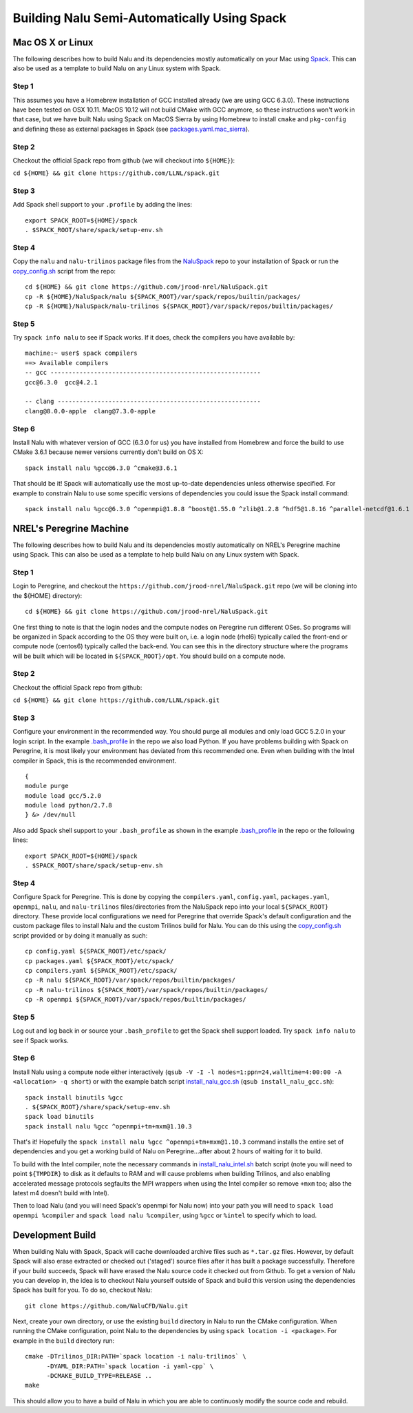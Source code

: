 Building Nalu Semi-Automatically Using Spack
============================================

Mac OS X or Linux
-----------------

The following describes how to build Nalu and its dependencies
mostly automatically on your Mac using 
`Spack <https://spack.readthedocs.io/en/latest>`__. 
This can also be used as a template to build Nalu on any 
Linux system with Spack.

Step 1
~~~~~~

This assumes you have a Homebrew installation of GCC installed already 
(we are using GCC 6.3.0). These instructions have been tested on OSX 10.11. MacOS 10.12 
will not build CMake with GCC anymore, so these instructions won't work 
in that case, but we have built Nalu using Spack on MacOS Sierra by
using Homebrew to install ``cmake`` and ``pkg-config`` and defining these 
as external packages in Spack (see 
`packages.yaml.mac_sierra <https://github.com/jrood-nrel/NaluSpack/blob/master/packages.yaml.mac_sierra>`__).

Step 2
~~~~~~

Checkout the official Spack repo from github (we will checkout into ``${HOME}``):

``cd ${HOME} && git clone https://github.com/LLNL/spack.git``

Step 3
~~~~~~

Add Spack shell support to your ``.profile`` by adding the lines:

::

    export SPACK_ROOT=${HOME}/spack
    . $SPACK_ROOT/share/spack/setup-env.sh

Step 4
~~~~~~

Copy the ``nalu`` and ``nalu-trilinos`` package files from the 
`NaluSpack <https://github.com/jrood-nrel/NaluSpack>`__ repo to
your installation of Spack or run the 
`copy_config.sh <https://github.com/jrood-nrel/NaluSpack/blob/master/copy_config.sh>`__
script from the repo:

::

    cd ${HOME} && git clone https://github.com/jrood-nrel/NaluSpack.git
    cp -R ${HOME}/NaluSpack/nalu ${SPACK_ROOT}/var/spack/repos/builtin/packages/
    cp -R ${HOME}/NaluSpack/nalu-trilinos ${SPACK_ROOT}/var/spack/repos/builtin/packages/

Step 5
~~~~~~

Try ``spack info nalu`` to see if Spack works. If it does, check the
compilers you have available by:

::

    machine:~ user$ spack compilers
    ==> Available compilers
    -- gcc ----------------------------------------------------------
    gcc@6.3.0  gcc@4.2.1

    -- clang --------------------------------------------------------
    clang@8.0.0-apple  clang@7.3.0-apple

Step 6
~~~~~~

Install Nalu with whatever version of GCC (6.3.0 for us) you have
installed from Homebrew and force the build to use CMake 3.6.1 because
newer versions currently don't build on OS X:

::

    spack install nalu %gcc@6.3.0 ^cmake@3.6.1

That should be it! Spack will automatically use the most up-to-date dependencies 
unless otherwise specified. For example to constrain Nalu to use some specific 
versions of dependencies you could issue the Spack install command:

::

    spack install nalu %gcc@6.3.0 ^openmpi@1.8.8 ^boost@1.55.0 ^zlib@1.2.8 ^hdf5@1.8.16 ^parallel-netcdf@1.6.1 ^netcdf@4.3.3.1 ^cmake@3.1.0 


NREL's Peregrine Machine
------------------------

The following describes how to build Nalu and its dependencies
mostly automatically on NREL's Peregrine machine using Spack. This can also be
used as a template to help build Nalu on any Linux system with Spack.

Step 1
~~~~~~

Login to Peregrine, and checkout the ``https://github.com/jrood-nrel/NaluSpack.git`` 
repo (we will be cloning into the ${HOME} directory):

::

   cd ${HOME} && git clone https://github.com/jrood-nrel/NaluSpack.git

One first thing to note is that the login nodes and the compute nodes on Peregrine 
run different OSes. So programs will be organized in Spack according to the OS 
they were built on, i.e. a login node (rhel6) typically called the front-end or 
compute node (centos6) typically called the back-end. You can see this in the 
directory structure where the programs will be built which will be located 
in ``${SPACK_ROOT}/opt``. You should build on a compute node.

Step 2
~~~~~~

Checkout the official Spack repo from github:

``cd ${HOME} && git clone https://github.com/LLNL/spack.git``

Step 3
~~~~~~

Configure your environment in the recommended way. You should purge all 
modules and only load GCC 5.2.0 in your login script. In the example 
`.bash_profile <https://github.com/jrood-nrel/NaluSpack/blob/master/dot_bash_profile.sh>`__
in the repo we also load Python. If you have problems building with Spack on 
Peregrine, it is most likely your environment has deviated from this 
recommended one. Even when building with the Intel compiler in Spack, 
this is the recommended environment.

::

   {
   module purge
   module load gcc/5.2.0
   module load python/2.7.8
   } &> /dev/null

Also add Spack shell support to your ``.bash_profile`` as shown in the example 
`.bash_profile <https://github.com/jrood-nrel/NaluSpack/blob/master/dot_bash_profile.sh>`__
in the repo or the following lines:

::

   export SPACK_ROOT=${HOME}/spack
   . $SPACK_ROOT/share/spack/setup-env.sh

Step 4
~~~~~~

Configure Spack for Peregrine. This is done by copying the ``compilers.yaml``, 
``config.yaml``, ``packages.yaml``, ``openmpi``, ``nalu``, and ``nalu-trilinos`` 
files/directories from the NaluSpack repo into your local ``${SPACK_ROOT}`` directory. 
These provide local configurations we need for Peregrine that override Spack's 
default configuration and the custom package files to install Nalu and the custom 
Trilinos build for Nalu. You can do this using the
`copy_config.sh <https://github.com/jrood-nrel/NaluSpack/blob/master/copy_config.sh>`__
script provided or by doing it manually as such:

::

   cp config.yaml ${SPACK_ROOT}/etc/spack/
   cp packages.yaml ${SPACK_ROOT}/etc/spack/
   cp compilers.yaml ${SPACK_ROOT}/etc/spack/
   cp -R nalu ${SPACK_ROOT}/var/spack/repos/builtin/packages/
   cp -R nalu-trilinos ${SPACK_ROOT}/var/spack/repos/builtin/packages/
   cp -R openmpi ${SPACK_ROOT}/var/spack/repos/builtin/packages/

Step 5
~~~~~~

Log out and log back in or source your ``.bash_profile`` to get the Spack 
shell support loaded. Try ``spack info nalu`` to see if Spack works.

Step 6
~~~~~~

Install Nalu using a compute node either interactively 
(``qsub -V -I -l nodes=1:ppn=24,walltime=4:00:00 -A <allocation> -q short``) 
or with the example batch script  
`install_nalu_gcc.sh <https://github.com/jrood-nrel/NaluSpack/blob/master/install_nalu_gcc.sh>`__
(``qsub install_nalu_gcc.sh``):

::

   spack install binutils %gcc
   . ${SPACK_ROOT}/share/spack/setup-env.sh
   spack load binutils
   spack install nalu %gcc ^openmpi+tm+mxm@1.10.3

That's it! Hopefully the ``spack install nalu %gcc ^openmpi+tm+mxm@1.10.3`` 
command installs the entire set of dependencies and you get a working build 
of Nalu on Peregrine...after about 2 hours of waiting for it to build.

To build with the Intel compiler, note the necessary commands in 
`install_nalu_intel.sh <https://github.com/jrood-nrel/NaluSpack/blob/master/install_nalu_intel.sh>`__ 
batch script (note you will need to point ``${TMPDIR}`` to disk as it defaults to 
RAM and will cause problems when building Trilinos, and also enabling accelerated 
message protocols segfaults the MPI wrappers when using the Intel compiler so 
remove ``+mxm`` too; also the latest m4 doesn't build with Intel).

Then to load Nalu (and you will need Spack's openmpi for Nalu now) into your path you 
will need to ``spack load openmpi %compiler`` and ``spack load nalu %compiler``, using 
``%gcc`` or ``%intel`` to specify which to load.

Development Build
-----------------

When building Nalu with Spack, Spack will cache downloaded archive files such as 
``*.tar.gz`` files. However, by default Spack will also erase extracted or
checked out ('staged') source files after it has built a package successfully. 
Therefore if your build succeeds, Spack will have erased the Nalu source code 
it checked out from Github. To get a version of Nalu you can develop in, 
the idea is to checkout Nalu yourself outside of Spack and build this version 
using the dependencies Spack has built for you. To do so, checkout Nalu:

::

   git clone https://github.com/NaluCFD/Nalu.git

Next, create your own directory, or use the existing ``build`` directory in Nalu to 
run the CMake configuration. When running the CMake configuration, point Nalu to 
the dependencies by using ``spack location -i <package>``. For example in the 
``build`` directory run:

::

   cmake -DTrilinos_DIR:PATH=`spack location -i nalu-trilinos` \
         -DYAML_DIR:PATH=`spack location -i yaml-cpp` \
         -DCMAKE_BUILD_TYPE=RELEASE ..
   make

This should allow you to have a build of Nalu in which you are able to continuosly modify 
the source code and rebuild.
